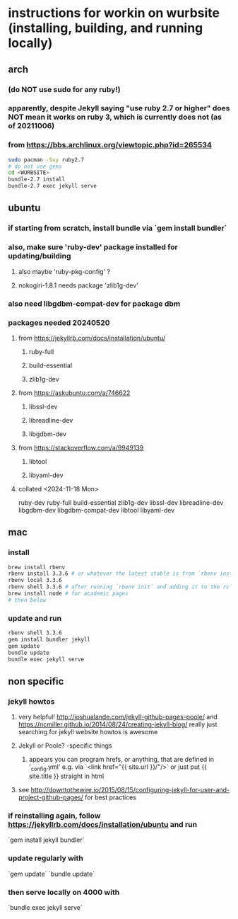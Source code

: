 * instructions for workin on wurbsite (installing, building, and running locally)
** arch
*** (do NOT use sudo for any ruby!)
*** apparently, despite Jekyll saying "use ruby 2.7 or higher" does NOT mean it works on ruby 3, which is currently does not (as of 20211006)
*** from https://bbs.archlinux.org/viewtopic.php?id=265534
#+begin_src bash
  sudo pacman -Suy ruby2.7
  # do not use gems
  cd <WURBSITE>
  bundle-2.7 install
  bundle-2.7 exec jekyll serve
  #+end_src
** ubuntu
*** if starting from scratch, install bundle via `gem install bundler`
*** also, make sure 'ruby-dev' package installed for updating/building
**** also maybe 'ruby-pkg-config' ?
**** nokogiri-1.8.1 needs package 'zlib1g-dev'
*** also need libgdbm-compat-dev for package dbm
*** packages needed 20240520
**** from https://jekyllrb.com/docs/installation/ubuntu/
***** ruby-full
***** build-essential
***** zlib1g-dev
**** from https://askubuntu.com/a/746622
***** libssl-dev
***** libreadline-dev
***** libgdbm-dev
**** from https://stackoverflow.com/a/9949139
***** libtool
***** libyaml-dev
**** collated <2024-11-18 Mon>
ruby-dev
ruby-full
build-essential
zlib1g-dev
libssl-dev
libreadline-dev
libgdbm-dev
libgdbm-compat-dev
libtool
libyaml-dev
** mac
*** install
#+begin_src bash
brew install rbenv
rbenv install 3.3.6 # or whatever the latest stable is from `rbenv install -l`
rbenv local 3.3.6
rbenv shell 3.3.6 # after running `rbenv init` and adding it to the rc files
brew install node # for academic pages
# then below
#+end_src
*** update and run
#+begin_src bash
rbenv shell 3.3.6
gem install bundler jekyll
gem update
bundle update
bundle exec jekyll serve
#+end_src
** non specific
*** jekyll howtos
**** very helpful! http://joshualande.com/jekyll-github-pages-poole/ and https://ncmiller.github.io/2014/08/24/creating-jekyll-blog/ really just searching for jekyll website howtos is awesome
**** Jekyll or Poole? -specific things
***** appears you can program hrefs, or anything, that are defined in '_config.yml' e.g. via `<link href="{{ site.url }}/"/>` or just put {{ site.title }} straight in html
**** see http://downtothewire.io/2015/08/15/configuring-jekyll-for-user-and-project-github-pages/ for best practices
*** if reinstalling again, follow https://jekyllrb.com/docs/installation/ubuntu and run
`gem install jekyll bundler`
*** update regularly with
`gem update`
`bundle update`
*** then serve locally on 4000 with
`bundle exec jekyll serve`

